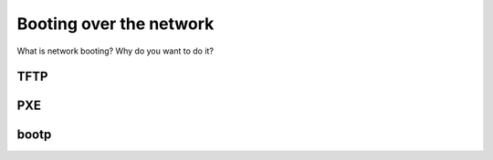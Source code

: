 Booting over the network
************************

What is network booting? Why do you want to do it?

TFTP
====

PXE
===

bootp
=====
